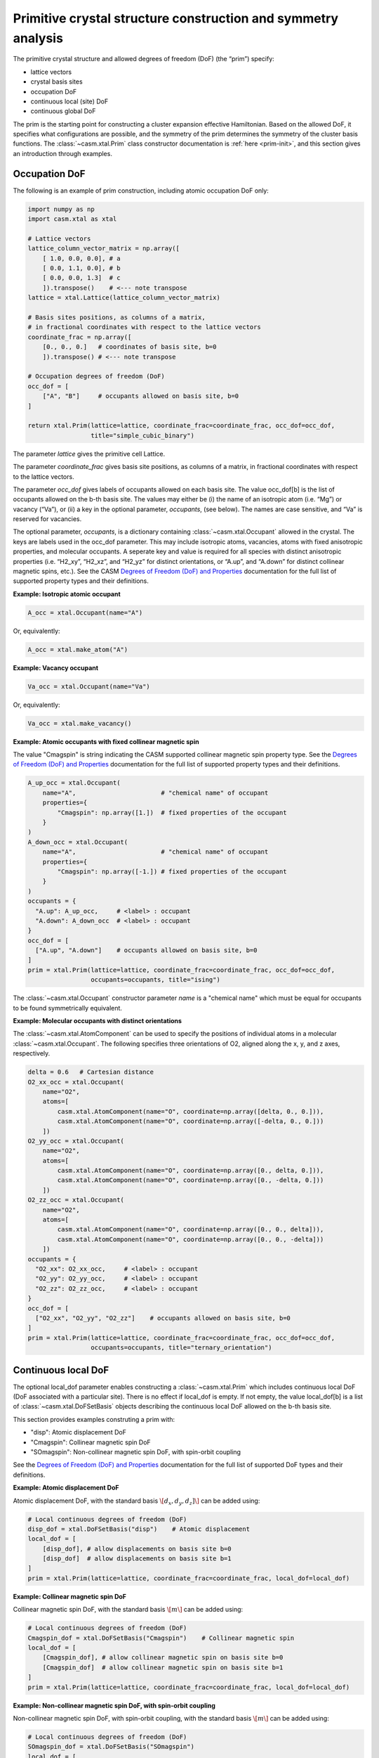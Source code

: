 Primitive crystal structure construction and symmetry analysis
==============================================================

The primitive crystal structure and allowed degrees of freedom (DoF) (the “prim”) specify:

- lattice vectors
- crystal basis sites
- occupation DoF
- continuous local (site) DoF
- continuous global DoF

The prim is the starting point for constructing a cluster expansion effective Hamiltonian. Based on the allowed DoF, it specifies what configurations are possible, and the symmetry of the prim determines the symmetry of the cluster basis functions. The :class:`~casm.xtal.Prim` class constructor documentation is :ref:`here <prim-init>`, and this section gives an introduction through examples.


Occupation DoF
--------------

The following is an example of prim construction, including atomic occupation DoF only:

.. code-block:: Python

    import numpy as np
    import casm.xtal as xtal

    # Lattice vectors
    lattice_column_vector_matrix = np.array([
        [ 1.0, 0.0, 0.0], # a
        [ 0.0, 1.1, 0.0], # b
        [ 0.0, 0.0, 1.3]  # c
        ]).transpose()    # <--- note transpose
    lattice = xtal.Lattice(lattice_column_vector_matrix)

    # Basis sites positions, as columns of a matrix,
    # in fractional coordinates with respect to the lattice vectors
    coordinate_frac = np.array([
        [0., 0., 0.]   # coordinates of basis site, b=0
        ]).transpose() # <--- note transpose

    # Occupation degrees of freedom (DoF)
    occ_dof = [
        ["A", "B"]     # occupants allowed on basis site, b=0
    ]

    return xtal.Prim(lattice=lattice, coordinate_frac=coordinate_frac, occ_dof=occ_dof,
                     title="simple_cubic_binary")

The parameter `lattice` gives the primitive cell Lattice.

The parameter `coordinate_frac` gives basis site positions, as columns of a matrix, in fractional coordinates with respect to the lattice vectors.

The parameter `occ_dof` gives labels of occupants allowed on each basis site. The value occ_dof[b] is the list of occupants allowed on the b-th basis site. The values may either be (i) the name of an isotropic atom (i.e. “Mg”) or vacancy (“Va”), or (ii) a key in the optional parameter, `occupants`, (see below). The names are case sensitive, and “Va” is reserved for vacancies.

The optional parameter, `occupants`, is a dictionary containing :class:`~casm.xtal.Occupant` allowed in the crystal. The keys are labels used in the occ_dof parameter. This may include isotropic atoms, vacancies, atoms with fixed anisotropic properties, and molecular occupants. A seperate key and value is required for all species with distinct anisotropic properties (i.e. “H2_xy”, “H2_xz”, and “H2_yz” for distinct orientations, or “A.up”, and “A.down” for distinct collinear magnetic spins, etc.). See the CASM `Degrees of Freedom (DoF) and Properties`_ documentation for the full list of supported property types and their definitions.

**Example: Isotropic atomic occupant**

.. code-block:: Python

    A_occ = xtal.Occupant(name="A")

Or, equivalently:

.. code-block:: Python

    A_occ = xtal.make_atom("A")

**Example: Vacancy occupant**

.. code-block:: Python

    Va_occ = xtal.Occupant(name="Va")

Or, equivalently:

.. code-block:: Python

    Va_occ = xtal.make_vacancy()

**Example: Atomic occupants with fixed collinear magnetic spin**

The value "Cmagspin" is string indicating the CASM supported collinear magnetic spin property type. See the `Degrees of Freedom (DoF) and Properties`_ documentation for the full list of supported property types and their definitions.

.. code-block:: Python

    A_up_occ = xtal.Occupant(
        name="A",                       # "chemical name" of occupant
        properties={
            "Cmagspin": np.array([1.])  # fixed properties of the occupant
        }
    )
    A_down_occ = xtal.Occupant(
        name="A",                       # "chemical name" of occupant
        properties={
            "Cmagspin": np.array([-1.]) # fixed properties of the occupant
        }
    )
    occupants = {
      "A.up": A_up_occ,     # <label> : occupant
      "A.down": A_down_occ  # <label> : occupant
    }
    occ_dof = [
      ["A.up", "A.down"]    # occupants allowed on basis site, b=0
    ]
    prim = xtal.Prim(lattice=lattice, coordinate_frac=coordinate_frac, occ_dof=occ_dof,
                     occupants=occupants, title="ising")

The :class:`~casm.xtal.Occupant` constructor parameter `name` is a "chemical name" which must be equal for occupants to be found symmetrically equivalent.


**Example: Molecular occupants with distinct orientations**

The :class:`~casm.xtal.AtomComponent` can be used to specify the positions of individual atoms in a molecular :class:`~casm.xtal.Occupant`. The following specifies three orientations of O2, aligned along the x, y, and z axes, respectively.

.. code-block:: Python

    delta = 0.6   # Cartesian distance
    O2_xx_occ = xtal.Occupant(
        name="O2",
        atoms=[
            casm.xtal.AtomComponent(name="O", coordinate=np.array([delta, 0., 0.])),
            casm.xtal.AtomComponent(name="O", coordinate=np.array([-delta, 0., 0.]))
        ])
    O2_yy_occ = xtal.Occupant(
        name="O2",
        atoms=[
            casm.xtal.AtomComponent(name="O", coordinate=np.array([0., delta, 0.])),
            casm.xtal.AtomComponent(name="O", coordinate=np.array([0., -delta, 0.]))
        ])
    O2_zz_occ = xtal.Occupant(
        name="O2",
        atoms=[
            casm.xtal.AtomComponent(name="O", coordinate=np.array([0., 0., delta])),
            casm.xtal.AtomComponent(name="O", coordinate=np.array([0., 0., -delta]))
        ])
    occupants = {
      "O2_xx": O2_xx_occ,     # <label> : occupant
      "O2_yy": O2_yy_occ,     # <label> : occupant
      "O2_zz": O2_zz_occ,     # <label> : occupant
    }
    occ_dof = [
      ["O2_xx", "O2_yy", "O2_zz"]    # occupants allowed on basis site, b=0
    ]
    prim = xtal.Prim(lattice=lattice, coordinate_frac=coordinate_frac, occ_dof=occ_dof,
                     occupants=occupants, title="ternary_orientation")


Continuous local DoF
--------------------

The optional local_dof parameter enables constructing a :class:`~casm.xtal.Prim` which includes continuous local DoF (DoF associated with a particular site). There is no effect if local_dof is empty. If not empty, the value local_dof[b] is a list of :class:`~casm.xtal.DoFSetBasis` objects describing the continuous local DoF allowed on the b-th basis site.

This section provides examples construting a prim with:

- "disp": Atomic displacement DoF
- "Cmagspin": Collinear magnetic spin DoF
- "SOmagspin": Non-collinear magnetic spin DoF, with spin-orbit coupling

See the `Degrees of Freedom (DoF) and Properties`_ documentation for the full list of supported DoF types and their definitions.


**Example: Atomic displacement DoF**

Atomic displacement DoF, with the standard basis :math:`\[d_{x}, d_{y}, d_{z}]\]` can be added using:

.. code-block:: Python

    # Local continuous degrees of freedom (DoF)
    disp_dof = xtal.DoFSetBasis("disp")    # Atomic displacement
    local_dof = [
        [disp_dof], # allow displacements on basis site b=0
        [disp_dof]  # allow displacements on basis site b=1
    ]
    prim = xtal.Prim(lattice=lattice, coordinate_frac=coordinate_frac, local_dof=local_dof)


**Example: Collinear magnetic spin DoF**

Collinear magnetic spin DoF, with the standard basis :math:`\[m\]` can be added using:

.. code-block:: Python

    # Local continuous degrees of freedom (DoF)
    Cmagspin_dof = xtal.DoFSetBasis("Cmagspin")    # Collinear magnetic spin
    local_dof = [
        [Cmagspin_dof], # allow collinear magnetic spin on basis site b=0
        [Cmagspin_dof]  # allow collinear magnetic spin on basis site b=1
    ]
    prim = xtal.Prim(lattice=lattice, coordinate_frac=coordinate_frac, local_dof=local_dof)


**Example: Non-collinear magnetic spin DoF, with spin-orbit coupling**

Non-collinear magnetic spin DoF, with spin-orbit coupling, with the standard basis :math:`\[m\]` can be added using:

.. code-block:: Python

    # Local continuous degrees of freedom (DoF)
    SOmagspin_dof = xtal.DoFSetBasis("SOmagspin")
    local_dof = [
        [SOmagspin_dof], # allow SOmagspin on basis site b=0
        [SOmagspin_dof]  # allow SOmagspin on basis site b=1
    ]
    prim = xtal.Prim(lattice=lattice, coordinate_frac=coordinate_frac, local_dof=local_dof)


**Example: Atomic displacement DoF, user-specified basis**

It is possible to restrict the dimension of allowed DoF, or rotate the basis, by providing a user-specified basis. The following restricts atomic displacements to 1-dimensions displacements along the x-axis:

.. code-block:: Python

    # Local continuous degrees of freedom (DoF)
    disp_dof = xtal.DoFSetBasis(
        "disp",
        axis_names=["d_{1}"],  # 1d displacments
        basis=np.array([
            [1.0, 0.0, 0.0]    # displacements along x
        ]).transpose())
    local_dof = [
        [disp_dof], # basis site 1
        [disp_dof]  # basis site 2
    ]
    prim = xtal.Prim(lattice=lattice, coordinate_frac=coordinate_frac, local_dof=local_dof)

If a user-specified basis is provided, configurations, and the cluster expansion, are restricted to the specified space.


Strain DoF
----------

CASM supports strain global continuous DoF, with the following choices of symmetric strain metrics, :math:`E`:

- `"GLstrain"`: Green-Lagrange strain metric, with :math:`E = \frac{1}{2}(F^{\mathsf{T}} F - I)`
- `"Hstrain"`: Hencky strain metric, with :math:`E = \frac{1}{2}\ln(F^{\mathsf{T}} F)`
- `"EAstrain"`: Euler-Almansi strain metric, with :math:`E = \frac{1}{2}(I−(F F^{\mathsf{T}})^{-1})`

Where:

- :math:`L`: Lattice vectors, as columns of a matrix, shape=(3,3)
- :math:`F`: deformation tensor, :math:`L^{strained} = F L^{ideal}`, shape=(3,3)
- :math:`I`: identity matrix, shape=(3,3)
- :math:`E`: symmetric strain metric, shape=(3,3)

The deformation tensor, F, can be decomposed into a pure rotation matrix, :math:`R`, shape=(3,3), and pure stretch tensor, :math:`U`, shape=(3,3):

.. math::

    F = R U

The strain metric, :math:`E`, can be represented by the vector, :math:`\vec{E}`, which is the CASM standard strain basis:

.. math::

    \vec{E} = [E_{xx}, E_{yy}, E_{zz}, \sqrt(2)E_{yz}, \sqrt(2)E_{xz}, \sqrt(2)E_{xy}]


**Example: Strain DoF, using the Green-Lagrange strain metric**

The following constructs a prim with strain DoF, using the Green-Lagrange strain metric, with the standard basis, :math:`\vec{E}`:

.. code-block:: Python

    # Global continuous degrees of freedom (DoF)
    GLstrain_dof = xtal.DoFSetBasis("GLstrain")     # Green-Lagrange strain metric
    global_dof = [GLstrain_dof]
    prim = xtal.Prim(lattice=lattice, coordinate_frac=coordinate_frac, global_dof=global_dof)

**Example: Strain DoF, symmetry-adapted basis**

As described by :cite:t:`THOMAS201776`, the symmetry-adapted strain basis :math:`\vec{e}`,

.. math::

    \vec{e} = \left( \begin{array}{ccc} e_1 \\ e_2 \\ e_3 \\ e_4 \\ e_5 \\ e_6 \end{array} \right) = \left( \begin{array}{ccc} \left( E_{xx} + E_{yy} + E_{zz} \right)/\sqrt{3} \\ \left( E_{xx} - E_{yy} \right)/\sqrt{2} \\ \left( 2E_{zz} - E_{xx} - E_{yy} + \right)/\sqrt{6} \\ \sqrt{2}E_{yz} \\ \sqrt{2}E_{xz} \\ \sqrt{2}E_{xy} \end{array} \right),

is a useful strain basis because it decomposes strain space into irreducible subspaces which do not mix under application of symmetry.

For cubic point groups, there are three irreducible subspaces: :math:`\{e_1\}`, :math:`\{e_2, e_3\}`, and :math:`\{e_4, e_5, e_6\}`.

For hexagonal point groups, there are four irreducible subspaces: :math:`\{e_1\}`, :math:`\{e_3\}`, :math:`\{e_2, e_6\}`, and :math:`\{e_4, e_5\}`.

The following constructs a prim with strain DoF, using the Green-Lagrange strain metric, and the symmetry-adapted basis, :math:`\vec{e}`:

.. code-block:: Python

    from math import sqrt
    # Global continuous degrees of freedom (DoF)
    GLstrain_dof = xtal.DoFSetBasis(
        dofname="GLstrain",
        axis_names=["e_{1}", "e_{2}", "e_{3}", "e_{4}", "e_{5}", "e_{6}"],
        basis=np.array([
              [1./sqrt(3), 1./sqrt(3), 1./sqrt(3), 0.0, 0.0, 0.0],
              [1./sqrt(2), -1./sqrt(2), 0.0, 0.0, 0.0, 0.0],
              [-1./sqrt(6), -1./sqrt(6), 2./sqrt(6), 0.0, 0.0, 0.0],
              [0.0, 0.0, 0.0, 1.0, 0.0, 0.0],
              [0.0, 0.0, 0.0, 0.0, 1.0, 0.0],
              [0.0, 0.0, 0.0, 0.0, 0.0, 1.0]]).transpose())
    global_dof = [GLstrain_dof]
    prim = xtal.Prim(lattice=lattice, coordinate_frac=coordinate_frac, global_dof=global_dof)


**Example: Strain DoF, user-specified basis**

It is possible to restrict the dimension of allowed strain DoF, or rotate the strain basis, by providing a user-specified basis. The following restricts strain to exclude shear strains:

.. code-block:: Python

    from math import sqrt
    # Global continuous degrees of freedom (DoF)
    GLstrain_dof = xtal.DoFSetBasis(
        dofname="GLstrain",
        axis_names=["e_{1}", "e_{2}", "e_{3}", "e_{4}", "e_{5}", "e_{6}"],
        basis=[
            [1./sqrt(3), 1./sqrt(3), 1./sqrt(3), 0.0, 0.0, 0.0],
            [1./sqrt(2), -1./sqrt(2), 0.0, 0.0, 0.0, 0.0],
            [-1./sqrt(6), -1./sqrt(6), 2./sqrt(6), 0.0, 0.0, 0.0]])
    global_dof = [GLstrain_dof]
    prim = xtal.Prim(lattice=lattice, coordinate_frac=coordinate_frac, global_dof=global_dof)


Primitive cell
--------------

A :class:`~casm.xtal.Prim` object is not forced to be the primitive equivalent cell at construction. The :func:`~casm.xtal.Prim.make_primitive` method of :class:`~casm.xtal.Prim` finds and returns the primitive equivalent cell by checking for internal translations that map all basis sites onto equivalent basis sites, including allowed occupants and equivalent local degrees of freedom (DoF), if they exist.


Canonical cell
--------------

The :func:`~casm.xtal.Prim.make_canonical` method of :class:`~casm.xtal.Prim` finds the canonical right-handed Niggli cell of the lattice, applying lattice point group operations to find the equivalent lattice in a standardized orientation. The canonical orientation prefers lattice vectors that form symmetric matrices with large positive values on the diagonal and small values off the diagonal. See also `Lattice Canonical Form`_.

.. _`Lattice Canonical Form`: https://prisms-center.github.io/CASMcode_docs/formats/lattice_canonical_form/


Factor group
------------

The `crystal space group` is the set of all rigid transformations that map the infinite crystal onto itself. The crystal space group is not limited to operations that keep the origin fixed, so due to the periodicity of the crystal the crystal space group is infinite.

The `factor group` is a finite description of the crystal space group in which all operations that differ only by a translation are represented by a single operation whose translation lies within the primitive unit cell.

The `factor group` of the prim is the set of transformations, with translation lying within the primitive unit cell, that leave the lattice vectors, basis site coordinates, and all DoF invariant. It is found by a check of the combination of lattice point group operations and translations between basis sites. For cluster expansions of global crystal properties, such as the energy, the cluster basis functions are constructed to have the same symmetry as the prim factor group.

The factor group can be generated using the :func:`~casm.xtal.Prim.make_factor_group` method of :class:`~casm.xtal.Prim` and a description of the operations printed using :class:`~casm.xtal.SymInfo` (described :ref:`previously <lattice-symmetry-operation-information>`):

.. code-block:: Python

    >>> i = 1
    >>> factor_group = prim.make_factor_group()
    >>> for op in factor_group:
    ...     syminfo = xtal.SymInfo(op, lattice)
    ...     print(str(i) + ":", syminfo.brief_cart())
    ...     i += 1
    1: 1
    2: 6⁺ (0.0000000 0.0000000 2.5843392) 0, 1.867143, z
    3: 6⁻ (0.0000000 0.0000000 2.5843392) 1.616993, -0.9335716, z
    4: 3⁺ 0, 0, z
    5: 3⁻ 0, 0, z
    6: 2 0.8084967+0.5*x, 0.4667858-0.8660254*x, 1.29217
    ...
    19: g (-0.0000000 -0.0000000  2.5843392) 0.8084967+0.5*x, 0.4667858-0.8660254*x, z
    20: -3⁺ 1.616993, -0.9335716, z;  1.6169934 -0.9335716  1.2921696
    21: -3⁻ 0, 1.867143, z; 0.0000000 1.8671432 1.2921696
    22: -6⁺ 0, 0, z;  0.0000000 -0.0000000  0.0000000
    23: -6⁻ 0, 0, z; -0.0000000 -0.0000000  0.0000000
    24: -1 0.8084967 0.4667858 1.2921696


Crystal point group
-------------------

The `crystal point group` is the group constructed from the prim factor group operations with translation vector set to zero. This is the appropriate point group to use for checking the equivalence of superlattices while taking into account the symmetry of the prim basis site coordinates and DoF.

The crystal point group can be generated using the :func:`~casm.xtal.Prim.make_crystal_point_group` method:

.. code-block:: Python

    >>> crystal_point_group = prim.make_crystal_point_group()


.. _`Degrees of Freedom (DoF) and Properties`: https://prisms-center.github.io/CASMcode_docs/formats/dof_and_properties/
